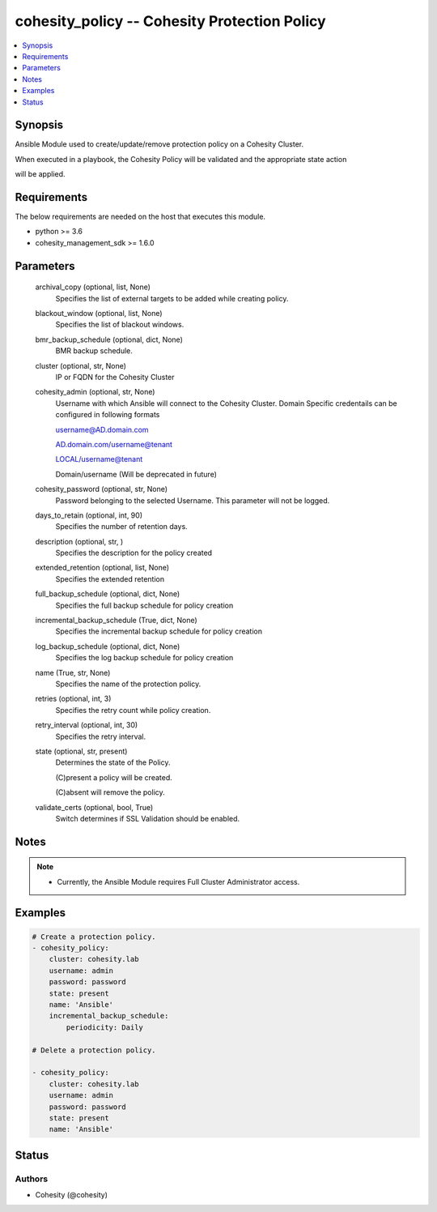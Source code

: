 .. _cohesity_policy_module:


cohesity_policy -- Cohesity Protection Policy
=============================================

.. contents::
   :local:
   :depth: 1


Synopsis
--------

Ansible Module used to create/update/remove protection policy on a Cohesity Cluster.

When executed in a playbook, the Cohesity Policy will be validated and the appropriate state action

will be applied.



Requirements
------------
The below requirements are needed on the host that executes this module.

- python >= 3.6
- cohesity_management_sdk >= 1.6.0



Parameters
----------

  archival_copy (optional, list, None)
    Specifies the list of external targets to be added while creating policy.


  blackout_window (optional, list, None)
    Specifies the list of blackout windows.


  bmr_backup_schedule (optional, dict, None)
     BMR backup schedule.


  cluster (optional, str, None)
    IP or FQDN for the Cohesity Cluster


  cohesity_admin (optional, str, None)
    Username with which Ansible will connect to the Cohesity Cluster. Domain Specific credentails can be configured in following formats

    username@AD.domain.com

    AD.domain.com/username@tenant

    LOCAL/username@tenant

    Domain/username (Will be deprecated in future)


  cohesity_password (optional, str, None)
    Password belonging to the selected Username.  This parameter will not be logged.


  days_to_retain (optional, int, 90)
    Specifies the number of retention days.


  description (optional, str, )
    Specifies the description for the policy created


  extended_retention (optional, list, None)
    Specifies the extended retention


  full_backup_schedule (optional, dict, None)
    Specifies the full backup schedule for policy creation


  incremental_backup_schedule (True, dict, None)
    Specifies the incremental backup schedule for policy creation


  log_backup_schedule (optional, dict, None)
    Specifies the log backup schedule for policy creation


  name (True, str, None)
    Specifies the name of the protection policy.


  retries (optional, int, 3)
    Specifies the retry count while policy creation.


  retry_interval (optional, int, 30)
    Specifies the retry interval.


  state (optional, str, present)
    Determines the state of the Policy.

    (C)present a policy will be created.

    (C)absent will remove the policy.


  validate_certs (optional, bool, True)
    Switch determines if SSL Validation should be enabled.





Notes
-----

.. note::
   - Currently, the Ansible Module requires Full Cluster Administrator access.




Examples
--------

.. code-block:: yaml+jinja

    
    # Create a protection policy.
    - cohesity_policy:
        cluster: cohesity.lab
        username: admin
        password: password
        state: present
        name: 'Ansible'
        incremental_backup_schedule:
            periodicity: Daily

    # Delete a protection policy.

    - cohesity_policy:
        cluster: cohesity.lab
        username: admin
        password: password
        state: present
        name: 'Ansible'





Status
------





Authors
~~~~~~~

- Cohesity (@cohesity)

